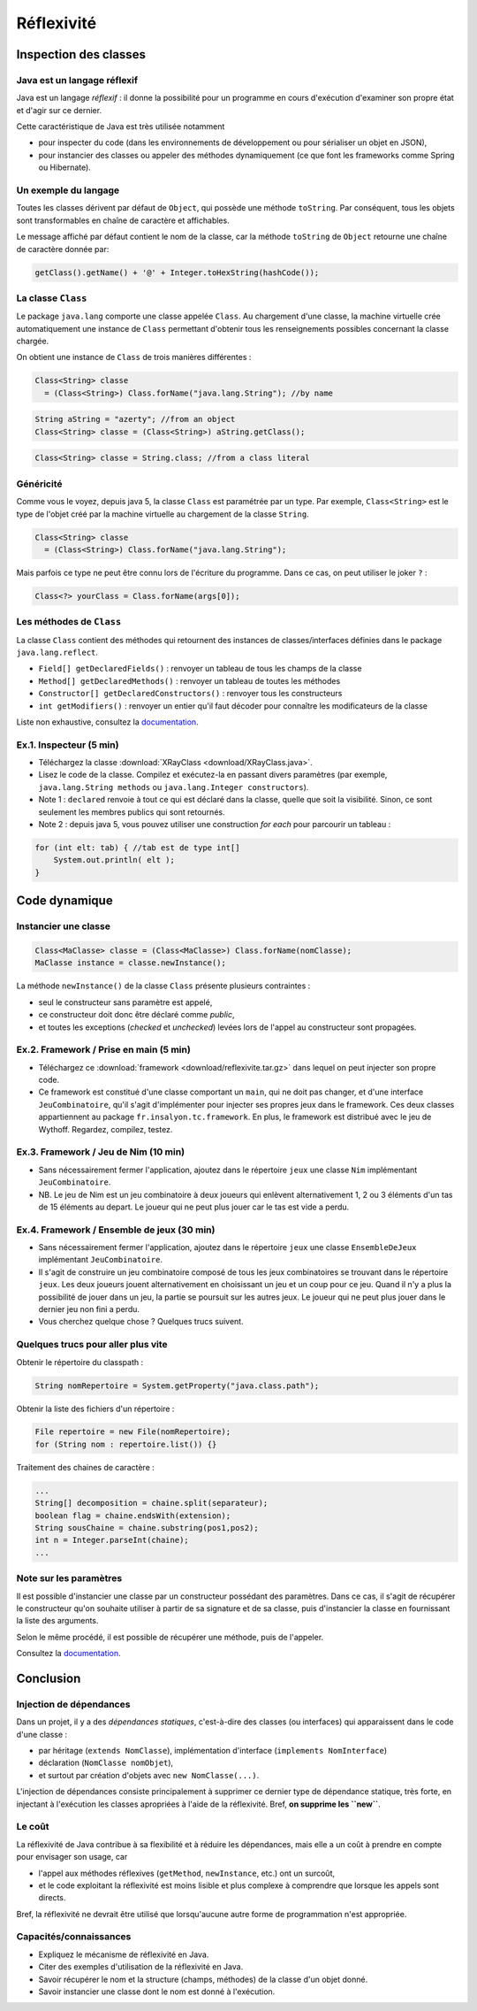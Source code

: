 ===========================
Réflexivité 
===========================

Inspection des classes 
===========================

Java est un langage réflexif
----------------------------------------

Java est un langage *réflexif* : il donne la possibilité pour un 
programme en cours d'exécution d'examiner son propre état et d'agir
sur ce dernier. 
 

Cette caractéristique de Java est très utilisée notamment

- pour inspecter du code
  (dans les environnements de développement ou pour sérialiser un
  objet en JSON), 

- pour instancier des classes ou appeler des méthodes dynamiquement
  (ce que font les frameworks comme Spring ou Hibernate).

Un exemple du langage
---------------------------

Toutes les classes dérivent par défaut de ``Object``, qui possède une méthode ``toString``.
Par conséquent, tous les objets sont transformables en chaîne de caractère et affichables. 

Le message affiché par défaut contient le nom de la classe, car la méthode ``toString`` de
``Object`` retourne une chaîne de caractère donnée par:  

.. code-block:: java 

	getClass().getName() + '@' + Integer.toHexString(hashCode()); 



La classe ``Class``
----------------------------------------

Le package ``java.lang`` comporte une classe appelée ``Class``. Au chargement d'une classe, la machine virtuelle 
crée automatiquement une instance de ``Class`` permettant d'obtenir tous les renseignements possibles concernant la 
classe chargée.  

On obtient une instance de ``Class`` de trois manières différentes : 

.. code-block:: java 

        Class<String> classe
	  = (Class<String>) Class.forName("java.lang.String"); //by name

.. code-block:: java 

        String aString = "azerty"; //from an object
	Class<String> classe = (Class<String>) aString.getClass();
   
.. code-block:: java 
	
	Class<String> classe = String.class; //from a class literal


Généricité
-----------------------------------

Comme vous le voyez, depuis java 5, la classe ``Class`` est paramétrée par un type.
Par exemple, ``Class<String>`` est le type de l'objet créé
par la machine virtuelle au chargement de la classe ``String``. 

.. code-block:: java 

        Class<String> classe
	  = (Class<String>) Class.forName("java.lang.String");

	  
Mais parfois ce type ne peut être connu lors de l'écriture du programme. Dans ce cas,
on peut utiliser le joker ``?`` :


.. code-block:: java 

        Class<?> yourClass = Class.forName(args[0]);  


Les méthodes de ``Class``
----------------------------------------

La classe ``Class`` contient des méthodes qui retournent des instances de
classes/interfaces définies dans le package ``java.lang.reflect``.

- ``Field[] getDeclaredFields()`` : renvoyer un tableau de tous les champs de la classe
- ``Method[] getDeclaredMethods()`` : renvoyer un tableau de toutes les méthodes
- ``Constructor[] getDeclaredConstructors()`` : renvoyer tous les constructeurs
- ``int getModifiers()`` : renvoyer un entier qu'il faut décoder pour connaître les modificateurs de la classe

Liste non exhaustive, consultez la `documentation <https://docs.oracle.com/javase/7/docs/api/java/lang/Class.html>`_.


Ex.1. Inspecteur (5 min)
----------------------------

- Téléchargez la classe :download:`XRayClass <download/XRayClass.java>`. 

- Lisez le code de la classe. Compilez et exécutez-la en passant divers paramètres
  (par exemple, ``java.lang.String methods`` ou ``java.lang.Integer constructors``). 

- Note 1 : ``declared`` renvoie à tout ce qui est déclaré dans la classe, quelle que soit la visibilité. 
  Sinon, ce sont seulement les membres publics qui sont retournés.

- Note 2 : depuis java 5, vous pouvez utiliser une construction *for each* pour parcourir un tableau : 

.. code-block:: java 

	for (int elt: tab) { //tab est de type int[]
	    System.out.println( elt ); 
	}

	  
Code dynamique
=================================


Instancier une classe
--------------------------

.. code-block:: java 

        Class<MaClasse> classe = (Class<MaClasse>) Class.forName(nomClasse);
        MaClasse instance = classe.newInstance();

La méthode ``newInstance()`` de la classe ``Class`` présente plusieurs contraintes :

- seul le constructeur sans paramètre est appelé,
- ce constructeur doit donc être déclaré comme *public*,
- et toutes les exceptions (*checked* et *unchecked*) levées lors de l'appel au constructeur sont propagées. 

Ex.2. Framework / Prise en main (5 min)
--------------------------------------------

- Téléchargez ce :download:`framework <download/reflexivite.tar.gz>`
  dans lequel on peut injecter son propre code.
  
- Ce framework est constitué d'une classe comportant un ``main``,
  qui ne doit pas changer, et d'une interface ``JeuCombinatoire``, qu'il
  s'agit d'implémenter pour injecter ses propres jeux dans le framework.
  Ces deux classes appartiennent au package
  ``fr.insalyon.tc.framework``. En plus, le framework est distribué
  avec le jeu de Wythoff. Regardez, compilez, testez. 

Ex.3. Framework / Jeu de Nim (10 min)
--------------------------------------------

- Sans nécessairement fermer l'application, ajoutez dans le répertoire ``jeux``
  une classe ``Nim`` implémentant ``JeuCombinatoire``.

- NB. Le jeu de Nim est un jeu combinatoire à deux joueurs qui enlèvent
  alternativement 1, 2 ou 3 éléments d'un tas de 15 éléments au depart.
  Le joueur qui ne peut plus jouer car le tas est vide a perdu. 

Ex.4. Framework / Ensemble de jeux (30 min)
--------------------------------------------

- Sans nécessairement fermer l'application, ajoutez dans le répertoire ``jeux``
  une classe ``EnsembleDeJeux`` implémentant ``JeuCombinatoire``.

- Il s'agit de construire un jeu combinatoire composé de tous les jeux  
  combinatoires se trouvant dans le répertoire ``jeux``.   
  Les deux joueurs jouent alternativement en choisissant un jeu 
  et un coup pour ce jeu. Quand il n'y a plus la possibilité
  de jouer dans un jeu, la partie se poursuit sur les autres
  jeux. Le joueur qui ne peut plus jouer dans le dernier jeu
  non fini a perdu.

- Vous cherchez quelque chose ? Quelques trucs suivent. 
  
Quelques trucs pour aller plus vite
-------------------------------------------

Obtenir le répertoire du classpath :  

.. code-block:: java 

	String nomRepertoire = System.getProperty("java.class.path");

Obtenir la liste des fichiers d'un répertoire : 	

.. code-block:: java 

	File repertoire = new File(nomRepertoire); 
        for (String nom : repertoire.list()) {}

Traitement des chaines de caractère :
	
.. code-block:: java 

	...
	String[] decomposition = chaine.split(separateur);
	boolean flag = chaine.endsWith(extension); 
	String sousChaine = chaine.substring(pos1,pos2);
	int n = Integer.parseInt(chaine);
	...

Note sur les paramètres
--------------------------------

Il est possible d'instancier une classe par un constructeur possédant
des paramètres. Dans ce cas, il s'agit de récupérer le constructeur
qu'on souhaite utiliser à partir de sa signature et de sa classe, puis
d'instancier la classe en fournissant la liste des arguments.

Selon le même procédé, il est possible de récupérer une méthode, puis
de l'appeler.

Consultez la `documentation <https://docs.oracle.com/javase/7/docs/api/java/lang/Class.html>`_.

Conclusion
==========================

Injection de dépendances
--------------------------

Dans un projet, il y a des *dépendances statiques*, c'est-à-dire des classes (ou interfaces)
qui apparaissent dans le code d'une classe :

- par héritage (``extends NomClasse``), implémentation d'interface (``implements NomInterface``)
- déclaration (``NomClasse nomObjet``), 
- et surtout par création d'objets avec ``new NomClasse(...)``.

L'injection de dépendances consiste principalement à supprimer ce dernier type de dépendance statique,
très forte, en injectant à l'exécution les classes apropriées à l'aide de la réflexivité.   
Bref, **on supprime les ``new``**.

Le coût
--------------------------

La réflexivité de Java contribue à sa flexibilité et à réduire les dépendances, 
mais elle a un coût à prendre en compte pour envisager son usage, car

- l'appel aux méthodes réflexives (``getMethod``, ``newInstance``, etc.) ont un surcoût,
- et le code exploitant la réflexivité est moins lisible et plus complexe à comprendre que lorsque les appels sont directs.

Bref, la réflexivité ne devrait être utilisé que lorsqu'aucune autre forme de programmation n'est appropriée. 

Capacités/connaissances
---------------------------------

- Expliquez le mécanisme de réflexivité en Java.
- Citer des exemples d'utilisation de la réflexivité en Java.
- Savoir récupérer le nom et la structure (champs, méthodes) de la classe d'un objet donné.
- Savoir instancier une classe dont le nom est donné à l'exécution. 
